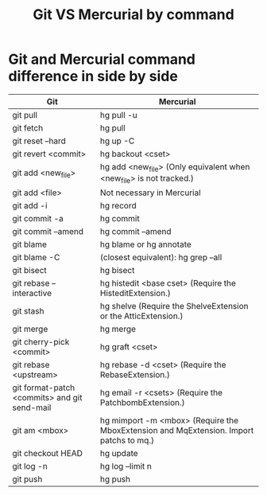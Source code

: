 #+TITLE: Git VS Mercurial by command

* Git and Mercurial command difference in side by side

| Git                                          | Mercurial                                                                              |
|----------------------------------------------+----------------------------------------------------------------------------------------|
| git pull                                     | hg pull -u                                                                             |
| git fetch                                    | hg pull                                                                                |
| git reset --hard                             | hg up -C                                                                               |
| git revert <commit>                          | hg backout <cset>                                                                      |
| git add <new_file>                           | hg add <new_file> (Only equivalent when <new_file> is not tracked.)                    |
| git add <file>                               | Not necessary in Mercurial                                                             |
| git add -i                                   | hg record                                                                              |
| git commit -a                                | hg commit                                                                              |
| git commit --amend                           | hg commit --amend                                                                      |
| git blame                                    | hg blame or hg annotate                                                                |
| git blame -C                                 | (closest equivalent): hg grep --all                                                    |
| git bisect                                   | hg bisect                                                                              |
| git rebase --interactive                     | hg histedit <base cset> (Require the HisteditExtension.)                               |
| git stash                                    | hg shelve (Require the ShelveExtension or the AtticExtension.)                         |
| git merge                                    | hg merge                                                                               |
| git cherry-pick <commit>                     | hg graft <cset>                                                                        |
| git rebase <upstream>                        | hg rebase -d <cset> (Require the RebaseExtension.)                                     |
| git format-patch <commits> and git send-mail | hg email -r <csets> (Require the PatchbombExtension.)                                  |
| git am <mbox>                                | hg mimport -m <mbox> (Require the MboxExtension and MqExtension. Import patchs to mq.) |
| git checkout HEAD                            | hg update                                                                              |
| git log -n                                   | hg log --limit n                                                                       |
| git push                                     | hg push                                                                                |

